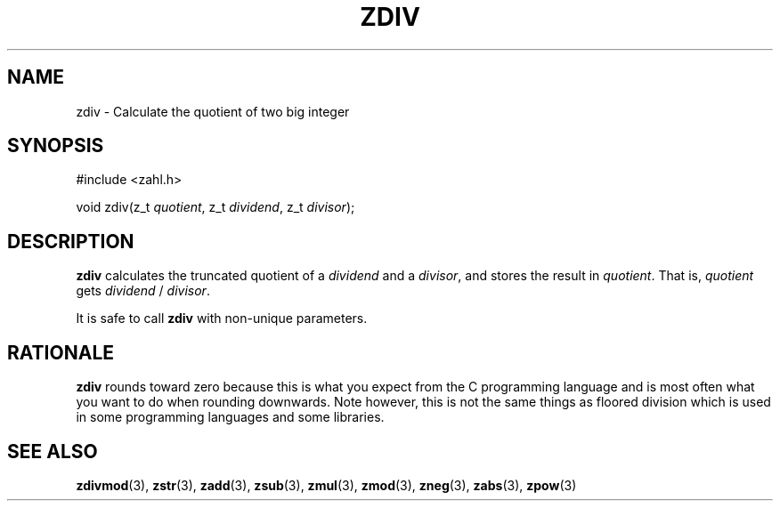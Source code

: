 .TH ZDIV 3 libzahl
.SH NAME
zdiv - Calculate the quotient of two big integer
.SH SYNOPSIS
.nf
#include <zahl.h>

void zdiv(z_t \fIquotient\fP, z_t \fIdividend\fP, z_t \fIdivisor\fP);
.fi
.SH DESCRIPTION
.B zdiv
calculates the truncated quotient of a
.I dividend
and a
.IR divisor ,
and stores the result in
.IR quotient .
That is,
.I quotient
gets
.I dividend
/
.IR divisor .
.P
It is safe to call
.B zdiv
with non-unique parameters.
.SH RATIONALE
.B zdiv
rounds toward zero because this is what you expect
from the C programming language and is most often
what you want to do when rounding downwards. Note
however, this is not the same things as floored
division which is used in some programming languages
and some libraries.
.SH SEE ALSO
.BR zdivmod (3),
.BR zstr (3),
.BR zadd (3),
.BR zsub (3),
.BR zmul (3),
.BR zmod (3),
.BR zneg (3),
.BR zabs (3),
.BR zpow (3)
